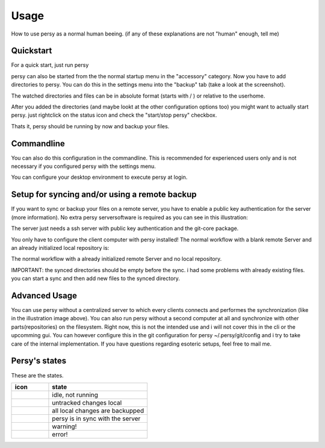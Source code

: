 Usage
=================================

How to use persy as a normal human beeing. (if any of these explanations are not "human" enough, tell me)

Quickstart
---------------------------------

For a quick start, just run persy

.. code-block:: bash
  :linenos:

   persy

persy can also be started from the the normal startup menu in the "accessory" category.
Now you have to add directories to persy. You can do this in the settings menu into the "backup" tab (take a look at the screenshot).

.. image:: images/persy_settings_quickstart.png

The watched directories and files can be in absolute format (starts with / ) or relative to the userhome.

After you added the directories (and maybe lookt at the other configuration options too) you might want to actually start persy. just rightclick on the status icon and check the "start/stop persy" checkbox.

.. image:: images/start_persy.png

Thats it, persy should be running by now and backup your files.


Commandline
---------------------------------

You can also do this configuration in the commandline. This is recommended for experienced users only and is not necessary if you configured persy with the settings menu.

.. code-block:: bash
  :linenos:

   persy --config --uname=USERNAME
   persy --config --mail=MAIL
   persy --config --add_dir=DIR
   persy --start

You can configure your desktop environment to execute persy at login.


Setup for syncing and/or using a remote backup
----------------------------------------------

If you want to sync or backup your files on a remote server, you have to enable a public key authentication for the server (more information). No extra persy serversoftware is required as you can see in this illustration:

.. image:: images/sync.png

The server just needs a ssh server with public key authentication and the git-core package.

You only have to configure the client computer with persy installed! The normal workflow with a blank remote Server and an already initialized local repository is:

.. code-block:: bash
  :linenos:

   persy --config --hostname=SERVER
   persy --config --path=PATH
   persy --initRemote
   persy --start

The normal workflow with a already initialized remote Server and no local repository.

IMPORTANT: the synced directories should be empty before the sync. i had some problems with already existing files. you can start a sync and then add new files to the synced directory.

.. code-block:: bash
  :linenos:

   persy --config --uname=USERNAME
   persy --config --mail=MAIL
   persy --config --hostname=SERVER
   persy --config --path=PATH
   persy --config --add_dir=DIR
   persy --syncwithremote
   persy --start


Advanced Usage
--------------------------------------------

You can use persy without a centralized server to which every clients connects and performes the synchronization (like in the illustration image above). You can also run persy without a second computer at all and synchronize with other parts(repositories) on the filesystem. Right now, this is not the intended use and i will not cover this in the cli or the upcomming gui. You can however configure this in the git configuration for persy ~/.persy/git/config and i try to take care of the internal implementation. If you have questions regarding esoteric setups, feel free to mail me.


Persy's states
--------------------------------------------

These are the states.

.. csv-table:: 
  :header: "icon", "state"
  :widths: 150, 400


  |persy_idle.svg|, "idle, not running"
  |persy_untracked.svg|, "untracked changes local"
  |persy_unsynced.svg|, "all local changes are backupped"
  |persy_ok.svg|, "persy is in sync with the server"
  |persy_warn.svg|, "warning!"
  |persy_error.svg|, "error!"


.. |persy_idle.svg| image:: ../usr/lib/persy/assets/persy_idle.svg
   :width: 64px

.. |persy_untracked.svg| image:: ../usr/lib/persy/assets/persy_untracked.svg
   :width: 64px

.. |persy_unsynced.svg| image:: ../usr/lib/persy/assets/persy_unsynced.svg
   :width: 64px

.. |persy_ok.svg| image:: ../usr/lib/persy/assets/persy_ok.svg
   :width: 64px

.. |persy_warn.svg| image:: ../usr/lib/persy/assets/persy_warn.svg
   :width: 64px

.. |persy_error.svg| image:: ../usr/lib/persy/assets/persy_error.svg
   :width: 64px






